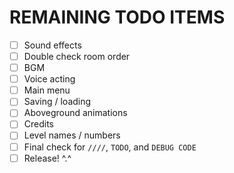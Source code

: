 
* REMAINING TODO ITEMS
 + [ ] Sound effects
 + [ ] Double check room order
 + [ ] BGM
 + [ ] Voice acting
 + [ ] Main menu
 + [ ] Saving / loading
 + [ ] Aboveground animations
 + [ ] Credits
 + [ ] Level names / numbers
 + [ ] Final check for ~////~, ~TODO~, and ~DEBUG CODE~
 + [ ] Release! ^.^
